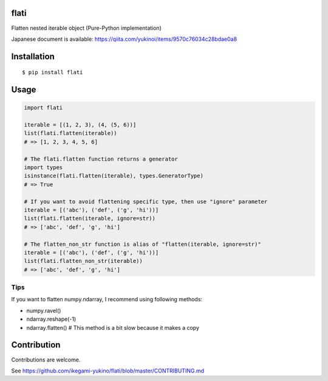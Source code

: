flati
==========

|pyversion| |version| |license| |download| |nowarnonukes|

Flatten nested iterable object (Pure-Python implementation)

Japanese document is available: https://qiita.com/yukinoi/items/9570c76034c28bdae0a8

Installation
==============

::

 $ pip install flati


Usage
============

.. code:: python

  import flati

  iterable = [(1, 2, 3), (4, (5, 6))]
  list(flati.flatten(iterable))
  # => [1, 2, 3, 4, 5, 6]

  # The flati.flatten function returns a generator
  import types
  isinstance(flati.flatten(iterable), types.GeneratorType)
  # => True

  # If you want to avoid flattening specific type, then use "ignore" parameter
  iterable = [('abc'), ('def', ('g', 'hi'))]
  list(flati.flatten(iterable, ignore=str))
  # => ['abc', 'def', 'g', 'hi']

  # The flatten_non_str function is alias of "flatten(iterable, ignore=str)"
  iterable = [('abc'), ('def', ('g', 'hi'))]
  list(flati.flatten_non_str(iterable))
  # => ['abc', 'def', 'g', 'hi']

Tips
------
If you want to flatten numpy.ndarray, I recommend using following methods:

* numpy.ravel()
* ndarray.reshape(-1)
* ndarray.flatten()  # This method is a bit slow because it makes a copy

Contribution
=============
Contributions are welcome.

See https://github.com/ikegami-yukino/flati/blob/master/CONTRIBUTING.md


.. |pyversion| image:: https://img.shields.io/pypi/pyversions/flati.svg
    :target: http://pypi.python.org/pypi/flati/
    :alt: Python version

.. |version| image:: https://img.shields.io/pypi/v/flati.svg
    :target: http://pypi.python.org/pypi/flati/
    :alt: latest version

.. |license| image:: https://img.shields.io/pypi/l/flati.svg
    :target: http://pypi.python.org/pypi/flati/
    :alt: license

.. |download| image:: https://static.pepy.tech/personalized-badge/flati?period=total&units=international_system&left_color=black&right_color=blue&left_text=Downloads
    :target: https://pepy.tech/project/flati
    :alt: download

.. |nowarnonukes| image:: https://img.shields.io/badge/NO%20WAR-NO%20NUKES-brightgreen
    :alt: NO WAR
